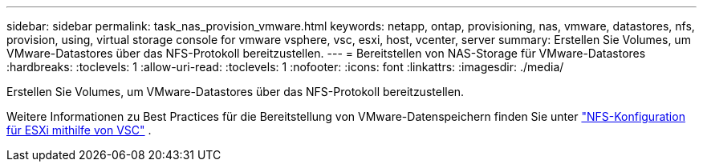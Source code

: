 ---
sidebar: sidebar 
permalink: task_nas_provision_vmware.html 
keywords: netapp, ontap, provisioning, nas, vmware, datastores, nfs, provision, using, virtual storage console for vmware vsphere, vsc, esxi, host, vcenter, server 
summary: Erstellen Sie Volumes, um VMware-Datastores über das NFS-Protokoll bereitzustellen. 
---
= Bereitstellen von NAS-Storage für VMware-Datastores
:hardbreaks:
:toclevels: 1
:allow-uri-read: 
:toclevels: 1
:nofooter: 
:icons: font
:linkattrs: 
:imagesdir: ./media/


[role="lead"]
Erstellen Sie Volumes, um VMware-Datastores über das NFS-Protokoll bereitzustellen.

Weitere Informationen zu Best Practices für die Bereitstellung von VMware-Datenspeichern finden Sie unter link:https://docs.netapp.com/us-en/ontap-system-manager-classic/nfs-config-esxi/index.html["NFS-Konfiguration für ESXi mithilfe von VSC"^] .
